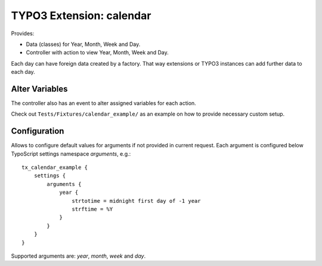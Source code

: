 TYPO3 Extension: calendar
=========================

Provides:

* Data (classes) for Year, Month, Week and Day.

* Controller with action to view Year, Month, Week and Day.

Each day can have foreign data created by a factory.
That way extensions or TYPO3 instances can add further data to each day.

Alter Variables
---------------

The controller also has an event to alter assigned variables for each action.

Check out ``Tests/Fixtures/calendar_example/`` as an example on how to provide
necessary custom setup.

Configuration
-------------

Allows to configure default values for arguments if not provided in current request.
Each argument is configured below TypoScript settings namespace `arguments`, e.g.::

    tx_calendar_example {
        settings {
            arguments {
                year {
                    strtotime = midnight first day of -1 year
                    strftime = %Y
                }
            }
        }
    }

Supported arguments are: `year`, `month`, `week` and `day`.

